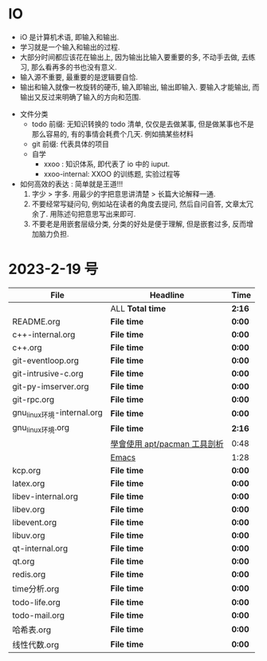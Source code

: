 * IO 

- iO 是计算机术语, 即输入和输出.
- 学习就是一个输入和输出的过程.
- 大部分时间都应该花在输出上, 因为输出比输入要重要的多, 不动手去做, 去练习, 那么看再多的书也没有意义.
- 输入源不重要, 最重要的是逻辑要自恰.  
- 输出和输入就像一枚旋转的硬币, 输入即输出, 输出即输入. 要输入才能输出, 而输出又反过来明确了输入的方向和范围. 


- 文件分类
  - todo 前缀: 无知识转换的 todo 清单, 仅仅是去做某事, 但是做某事也不是那么容易的, 有的事情会耗费个几天. 例如搞某些材料
  - git 前缀: 代表具体的项目
  - 自学
    - xxoo : 知识体系, 即代表了 io 中的 iuput.
    - xxoo-internal: XXOO 的训练题, 实验过程等


- 如何高效的表达 : 简单就是王道!!!
  1. 字少 > 字多. 用最少的字把意思讲清楚 > 长篇大论解释一通.
  2. 不要经常写疑问句, 例如站在读者的角度去提问, 然后自问自答, 文章太冗余了. 用陈述句把意思写出来即可.
  3. 不要老是用嵌套层级分类, 分类的好处是便于理解, 但是嵌套过多, 反而增加脑力负担.

* 2023-2-19 号

| File                       | Headline                     | Time   |
|----------------------------+------------------------------+--------|
|                            | ALL *Total time*             | *2:16* |
|----------------------------+------------------------------+--------|
| README.org                 | *File time*                  | *0:00* |
|----------------------------+------------------------------+--------|
| c++-internal.org           | *File time*                  | *0:00* |
|----------------------------+------------------------------+--------|
| c++.org                    | *File time*                  | *0:00* |
|----------------------------+------------------------------+--------|
| git-eventloop.org          | *File time*                  | *0:00* |
|----------------------------+------------------------------+--------|
| git-intrusive-c.org        | *File time*                  | *0:00* |
|----------------------------+------------------------------+--------|
| git-py-imserver.org        | *File time*                  | *0:00* |
|----------------------------+------------------------------+--------|
| git-rpc.org                | *File time*                  | *0:00* |
|----------------------------+------------------------------+--------|
| gnu_linux环境-internal.org | *File time*                  | *0:00* |
|----------------------------+------------------------------+--------|
| gnu_linux环境.org          | *File time*                  | *2:16* |
|                            | [[file:/home/xdash-bw/io/gnu_linux环境.org::*學會使用 apt/pacman 工具剖析][學會使用 apt/pacman 工具剖析]] | 0:48   |
|                            | [[file:/home/xdash-bw/io/gnu_linux环境.org::*Emacs][Emacs]]                        | 1:28   |
|----------------------------+------------------------------+--------|
| kcp.org                    | *File time*                  | *0:00* |
|----------------------------+------------------------------+--------|
| latex.org                  | *File time*                  | *0:00* |
|----------------------------+------------------------------+--------|
| libev-internal.org         | *File time*                  | *0:00* |
|----------------------------+------------------------------+--------|
| libev.org                  | *File time*                  | *0:00* |
|----------------------------+------------------------------+--------|
| libevent.org               | *File time*                  | *0:00* |
|----------------------------+------------------------------+--------|
| libuv.org                  | *File time*                  | *0:00* |
|----------------------------+------------------------------+--------|
| qt-internal.org            | *File time*                  | *0:00* |
|----------------------------+------------------------------+--------|
| qt.org                     | *File time*                  | *0:00* |
|----------------------------+------------------------------+--------|
| redis.org                  | *File time*                  | *0:00* |
|----------------------------+------------------------------+--------|
| time分析.org               | *File time*                  | *0:00* |
|----------------------------+------------------------------+--------|
| todo-life.org              | *File time*                  | *0:00* |
|----------------------------+------------------------------+--------|
| todo-mail.org              | *File time*                  | *0:00* |
|----------------------------+------------------------------+--------|
| 哈希表.org                 | *File time*                  | *0:00* |
|----------------------------+------------------------------+--------|
| 线性代数.org               | *File time*                  | *0:00* |
